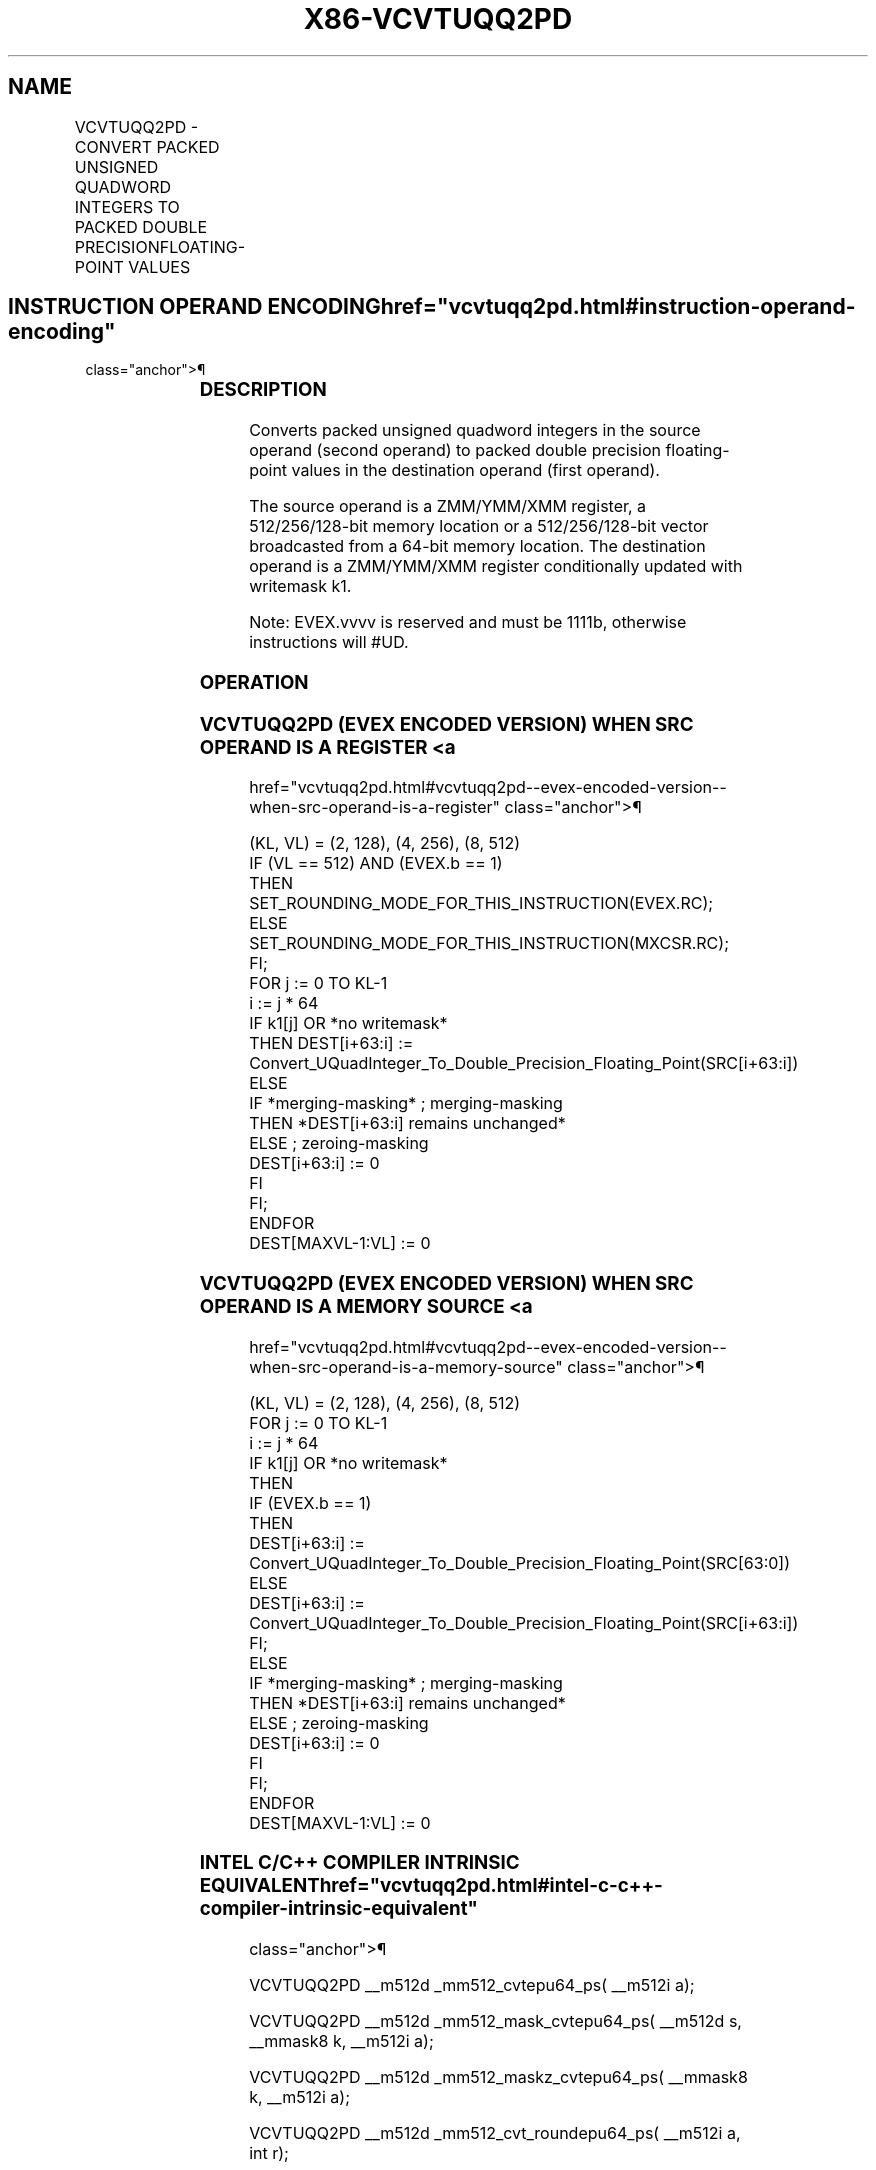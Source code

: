 '\" t
.nh
.TH "X86-VCVTUQQ2PD" "7" "December 2023" "Intel" "Intel x86-64 ISA Manual"
.SH NAME
VCVTUQQ2PD - CONVERT PACKED UNSIGNED QUADWORD INTEGERS TO PACKED DOUBLE PRECISIONFLOATING-POINT VALUES
.TS
allbox;
l l l l l 
l l l l l .
\fBOpcode/Instruction\fP	\fBOp/En\fP	\fB64/32 Bit Mode Support\fP	\fBCPUID Feature Flag\fP	\fBDescription\fP
T{
EVEX.128.F3.0F.W1 7A /r VCVTUQQ2PD xmm1 {k1}{z}, xmm2/m128/m64bcst
T}	A	V/V	AVX512VL AVX512DQ	T{
Convert two packed unsigned quadword integers from xmm2/m128/m64bcst to two packed double precision floating-point values in xmm1 with writemask k1.
T}
T{
EVEX.256.F3.0F.W1 7A /r VCVTUQQ2PD ymm1 {k1}{z}, ymm2/m256/m64bcst
T}	A	V/V	AVX512VL AVX512DQ	T{
Convert four packed unsigned quadword integers from ymm2/m256/m64bcst to packed double precision floating-point values in ymm1 with writemask k1.
T}
T{
EVEX.512.F3.0F.W1 7A /r VCVTUQQ2PD zmm1 {k1}{z}, zmm2/m512/m64bcst{er}
T}	A	V/V	AVX512DQ	T{
Convert eight packed unsigned quadword integers from zmm2/m512/m64bcst to eight packed double precision floating-point values in zmm1 with writemask k1.
T}
.TE

.SH INSTRUCTION OPERAND ENCODING  href="vcvtuqq2pd.html#instruction-operand-encoding"
class="anchor">¶

.TS
allbox;
l l l l l l 
l l l l l l .
\fBOp/En\fP	\fBTuple Type\fP	\fBOperand 1\fP	\fBOperand 2\fP	\fBOperand 3\fP	\fBOperand 4\fP
A	Full	ModRM:reg (w)	ModRM:r/m (r)	N/A	N/A
.TE

.SS DESCRIPTION
Converts packed unsigned quadword integers in the source operand (second
operand) to packed double precision floating-point values in the
destination operand (first operand).

.PP
The source operand is a ZMM/YMM/XMM register, a 512/256/128-bit memory
location or a 512/256/128-bit vector broadcasted from a 64-bit memory
location. The destination operand is a ZMM/YMM/XMM register
conditionally updated with writemask k1.

.PP
Note: EVEX.vvvv is reserved and must be 1111b, otherwise instructions
will #UD.

.SS OPERATION
.SS VCVTUQQ2PD (EVEX ENCODED VERSION) WHEN SRC OPERAND IS A REGISTER <a
href="vcvtuqq2pd.html#vcvtuqq2pd--evex-encoded-version--when-src-operand-is-a-register"
class="anchor">¶

.EX
(KL, VL) = (2, 128), (4, 256), (8, 512)
IF (VL == 512) AND (EVEX.b == 1)
    THEN
        SET_ROUNDING_MODE_FOR_THIS_INSTRUCTION(EVEX.RC);
    ELSE
        SET_ROUNDING_MODE_FOR_THIS_INSTRUCTION(MXCSR.RC);
FI;
FOR j := 0 TO KL-1
    i := j * 64
    IF k1[j] OR *no writemask*
        THEN DEST[i+63:i] :=
            Convert_UQuadInteger_To_Double_Precision_Floating_Point(SRC[i+63:i])
        ELSE
            IF *merging-masking* ; merging-masking
                THEN *DEST[i+63:i] remains unchanged*
                ELSE ; zeroing-masking
                    DEST[i+63:i] := 0
            FI
    FI;
ENDFOR
DEST[MAXVL-1:VL] := 0
.EE

.SS VCVTUQQ2PD (EVEX ENCODED VERSION) WHEN SRC OPERAND IS A MEMORY SOURCE <a
href="vcvtuqq2pd.html#vcvtuqq2pd--evex-encoded-version--when-src-operand-is-a-memory-source"
class="anchor">¶

.EX
(KL, VL) = (2, 128), (4, 256), (8, 512)
FOR j := 0 TO KL-1
    i := j * 64
    IF k1[j] OR *no writemask*
        THEN
            IF (EVEX.b == 1)
                THEN
                    DEST[i+63:i] :=
            Convert_UQuadInteger_To_Double_Precision_Floating_Point(SRC[63:0])
                ELSE
                    DEST[i+63:i] :=
            Convert_UQuadInteger_To_Double_Precision_Floating_Point(SRC[i+63:i])
            FI;
        ELSE
            IF *merging-masking* ; merging-masking
                THEN *DEST[i+63:i] remains unchanged*
                ELSE ; zeroing-masking
                    DEST[i+63:i] := 0
            FI
    FI;
ENDFOR
DEST[MAXVL-1:VL] := 0
.EE

.SS INTEL C/C++ COMPILER INTRINSIC EQUIVALENT  href="vcvtuqq2pd.html#intel-c-c++-compiler-intrinsic-equivalent"
class="anchor">¶

.EX
VCVTUQQ2PD __m512d _mm512_cvtepu64_ps( __m512i a);

VCVTUQQ2PD __m512d _mm512_mask_cvtepu64_ps( __m512d s, __mmask8 k, __m512i a);

VCVTUQQ2PD __m512d _mm512_maskz_cvtepu64_ps( __mmask8 k, __m512i a);

VCVTUQQ2PD __m512d _mm512_cvt_roundepu64_ps( __m512i a, int r);

VCVTUQQ2PD __m512d _mm512_mask_cvt_roundepu64_ps( __m512d s, __mmask8 k, __m512i a, int r);

VCVTUQQ2PD __m512d _mm512_maskz_cvt_roundepu64_ps( __mmask8 k, __m512i a, int r);

VCVTUQQ2PD __m256d _mm256_cvtepu64_ps( __m256i a);

VCVTUQQ2PD __m256d _mm256_mask_cvtepu64_ps( __m256d s, __mmask8 k, __m256i a);

VCVTUQQ2PD __m256d _mm256_maskz_cvtepu64_ps( __mmask8 k, __m256i a);

VCVTUQQ2PD __m128d _mm_cvtepu64_ps( __m128i a);

VCVTUQQ2PD __m128d _mm_mask_cvtepu64_ps( __m128d s, __mmask8 k, __m128i a);

VCVTUQQ2PD __m128d _mm_maskz_cvtepu64_ps( __mmask8 k, __m128i a);
.EE

.SS SIMD FLOATING-POINT EXCEPTIONS  href="vcvtuqq2pd.html#simd-floating-point-exceptions"
class="anchor">¶

.PP
Precision.

.SS OTHER EXCEPTIONS
EVEX-encoded instructions, see Table
2-46, “Type E2 Class Exception Conditions.”

.PP
Additionally:

.TS
allbox;
l l 
l l .
\fB\fP	\fB\fP
#UD	If EVEX.vvvv != 1111B.
.TE

.SH COLOPHON
This UNOFFICIAL, mechanically-separated, non-verified reference is
provided for convenience, but it may be
incomplete or
broken in various obvious or non-obvious ways.
Refer to Intel® 64 and IA-32 Architectures Software Developer’s
Manual
\[la]https://software.intel.com/en\-us/download/intel\-64\-and\-ia\-32\-architectures\-sdm\-combined\-volumes\-1\-2a\-2b\-2c\-2d\-3a\-3b\-3c\-3d\-and\-4\[ra]
for anything serious.

.br
This page is generated by scripts; therefore may contain visual or semantical bugs. Please report them (or better, fix them) on https://github.com/MrQubo/x86-manpages.

